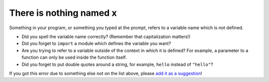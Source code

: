 There is nothing named x
========================

Something in your program, or something you typed at the prompt,
refers to a variable name which is not defined.

- Did you spell the variable name correctly? (Remember that
  capitalization matters!)

- Did you forget to ``import`` a module which defines the variable you
  want?

- Are you trying to refer to a variable outside of the context in
  which it is defined?  For example, a parameter to a function can
  only be used inside the function itself.

- Did you forget to put double quotes around a string, for example,
  ``hello`` instead of ``"hello"``?

If you got this error due to something else not on the list above,
please `add it as a suggestion`_!

.. _`add it as a suggestion`: https://github.com/disco-lang/disco/issues/new
